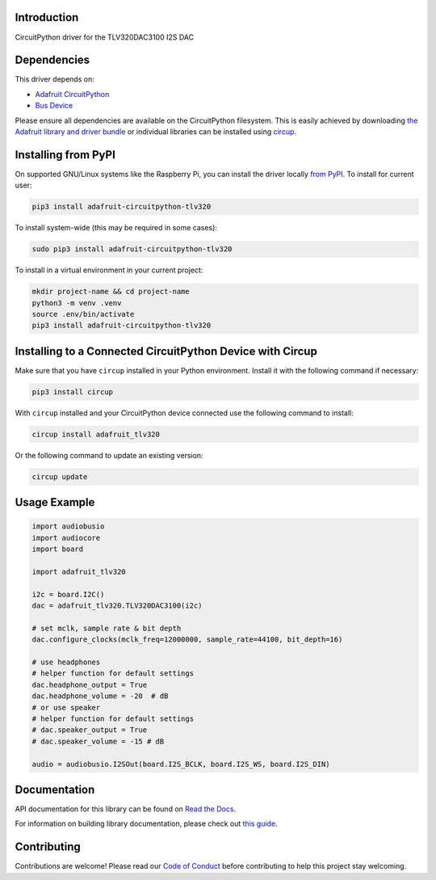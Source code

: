Introduction
============


.. image:: https://readthedocs.org/projects/adafruit-circuitpython-tlv320/badge/?version=latest
    :target: https://docs.circuitpython.org/projects/tlv320/en/latest/
    :alt: Documentation Status


.. image:: https://raw.githubusercontent.com/adafruit/Adafruit_CircuitPython_Bundle/main/badges/adafruit_discord.svg
    :target: https://adafru.it/discord
    :alt: Discord


.. image:: https://github.com/adafruit/Adafruit_CircuitPython_TLV320/workflows/Build%20CI/badge.svg
    :target: https://github.com/adafruit/Adafruit_CircuitPython_TLV320/actions
    :alt: Build Status


.. image:: https://img.shields.io/endpoint?url=https://raw.githubusercontent.com/astral-sh/ruff/main/assets/badge/v2.json
    :target: https://github.com/astral-sh/ruff
    :alt: Code Style: Ruff

CircuitPython driver for the TLV320DAC3100 I2S DAC


Dependencies
=============
This driver depends on:

* `Adafruit CircuitPython <https://github.com/adafruit/circuitpython>`_
* `Bus Device <https://github.com/adafruit/Adafruit_CircuitPython_BusDevice>`_

Please ensure all dependencies are available on the CircuitPython filesystem.
This is easily achieved by downloading
`the Adafruit library and driver bundle <https://circuitpython.org/libraries>`_
or individual libraries can be installed using
`circup <https://github.com/adafruit/circup>`_.

Installing from PyPI
=====================

On supported GNU/Linux systems like the Raspberry Pi, you can install the driver locally `from
PyPI <https://pypi.org/project/adafruit-circuitpython-tlv320/>`_.
To install for current user:

.. code-block:: shell

    pip3 install adafruit-circuitpython-tlv320

To install system-wide (this may be required in some cases):

.. code-block:: shell

    sudo pip3 install adafruit-circuitpython-tlv320

To install in a virtual environment in your current project:

.. code-block:: shell

    mkdir project-name && cd project-name
    python3 -m venv .venv
    source .env/bin/activate
    pip3 install adafruit-circuitpython-tlv320

Installing to a Connected CircuitPython Device with Circup
==========================================================

Make sure that you have ``circup`` installed in your Python environment.
Install it with the following command if necessary:

.. code-block:: shell

    pip3 install circup

With ``circup`` installed and your CircuitPython device connected use the
following command to install:

.. code-block:: shell

    circup install adafruit_tlv320

Or the following command to update an existing version:

.. code-block:: shell

    circup update

Usage Example
=============

.. code-block:: python

	import audiobusio
	import audiocore
	import board

	import adafruit_tlv320

	i2c = board.I2C()
	dac = adafruit_tlv320.TLV320DAC3100(i2c)

	# set mclk, sample rate & bit depth
	dac.configure_clocks(mclk_freq=12000000, sample_rate=44100, bit_depth=16)

	# use headphones
	# helper function for default settings
	dac.headphone_output = True
	dac.headphone_volume = -20  # dB
	# or use speaker
	# helper function for default settings
	# dac.speaker_output = True
	# dac.speaker_volume = -15 # dB

	audio = audiobusio.I2SOut(board.I2S_BCLK, board.I2S_WS, board.I2S_DIN)

Documentation
=============
API documentation for this library can be found on `Read the Docs <https://docs.circuitpython.org/projects/tlv320/en/latest/>`_.

For information on building library documentation, please check out
`this guide <https://learn.adafruit.com/creating-and-sharing-a-circuitpython-library/sharing-our-docs-on-readthedocs#sphinx-5-1>`_.

Contributing
============

Contributions are welcome! Please read our `Code of Conduct
<https://github.com/adafruit/Adafruit_CircuitPython_TLV320/blob/HEAD/CODE_OF_CONDUCT.md>`_
before contributing to help this project stay welcoming.
